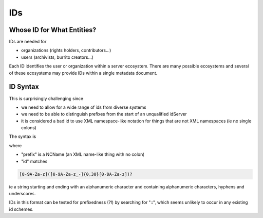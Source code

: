 ###
IDs
###

Whose ID for What Entities?
===========================

IDs are needed for

* organizations (rights holders, contributors...)

* users (archivists, burrito creators...)

Each ID identifies the user or organization within a server ecosystem. There are many possible ecosystems and
several of these ecosystems may provide IDs within a single metadata document.

ID Syntax
=========

This is surprisingly challenging since

* we need to allow for a wide range of ids from diverse systems

* we need to be able to distinguish prefixes from the start of an unqualified idServer

* it is considered a bad id to use XML namespace-like notation for things that are not XML namespaces (ie no single colons)

The syntax is

.. code-block: none

   (<prefix>::)?<id>

where

* "prefix" is a NCName (an XML name-like thing with no colon)

* "id" matches

.. code-block:: none

   [0-9A-Za-z]([0-9A-Za-z_-]{0,30}[0-9A-Za-z])?

ie a string starting and ending with an alphanumeric character and containing alphanumeric characters, hyphens and underscores.

IDs in this format can be tested for prefixedness (?!) by searching for "::", which seems unlikely to occur in any existing id schemes.
